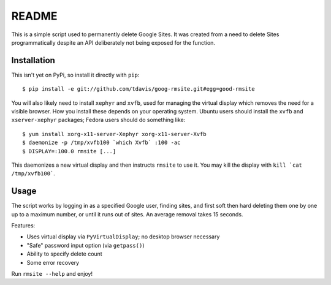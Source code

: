 README
======

This is a simple script used to permanently delete Google Sites. It was created
from a need to delete Sites programmatically despite an API deliberately not
being exposed for the function.


Installation
------------

This isn't yet on PyPi, so install it directly with ``pip``::

   $ pip install -e git://github.com/tdavis/goog-rmsite.git#egg=good-rmsite 

You will also likely need to install ``xephyr`` and ``xvfb``, used for managing
the virtual display which removes the need for a visible browser. How you
install these depends on your operating system. Ubuntu users should install the
``xvfb`` and ``xserver-xephyr`` packages; Fedora users should do something
like::

   $ yum install xorg-x11-server-Xephyr xorg-x11-server-Xvfb
   $ daemonize -p /tmp/xvfb100 `which Xvfb` :100 -ac
   $ DISPLAY=:100.0 rmsite [...]

This daemonizes a new virtual display and then instructs ``rmsite`` to use it.
You may kill the display with ``kill `cat /tmp/xvfb100```.


Usage
-----

The script works by logging in as a specified Google user, finding sites, and
first soft then hard deleting them one by one up to a maximum number, or until
it runs out of sites. An average removal takes 15 seconds.

Features:

* Uses virtual display via ``PyVirtualDisplay``; no desktop browser necessary
* "Safe" password input option (via ``getpass()``)
* Ability to specify delete count
* Some error recovery

Run ``rmsite --help`` and enjoy!
